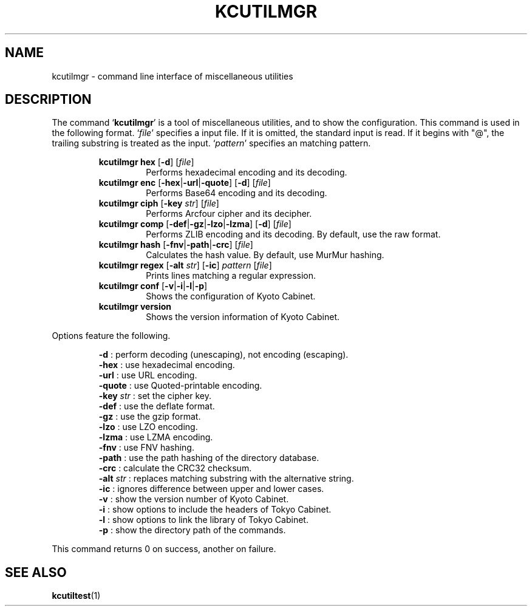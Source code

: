 .TH "KCUTILMGR" 1 "2012-03-15" "Man Page" "Kyoto Cabinet"

.SH NAME
kcutilmgr \- command line interface of miscellaneous utilities

.SH DESCRIPTION
.PP
.PP
The command `\fBkcutilmgr\fR' is a tool of miscellaneous utilities, and to show the configuration.  This command is used in the following format.  `\fIfile\fR' specifies a input file.  If it is omitted, the standard input is read.  If it begins with "@", the trailing substring is treated as the input.  `\fIpattern\fR' specifies an matching pattern.
.PP
.RS
.br
\fBkcutilmgr hex \fR[\fB\-d\fR]\fB \fR[\fB\fIfile\fB\fR]\fB\fR
.RS
Performs hexadecimal encoding and its decoding.
.RE
.br
\fBkcutilmgr enc \fR[\fB\-hex\fR|\fB\-url\fR|\fB\-quote\fR]\fB \fR[\fB\-d\fR]\fB \fR[\fB\fIfile\fB\fR]\fB\fR
.RS
Performs Base64 encoding and its decoding.
.RE
.br
\fBkcutilmgr ciph \fR[\fB\-key \fIstr\fB\fR]\fB \fR[\fB\fIfile\fB\fR]\fB\fR
.RS
Performs Arcfour cipher and its decipher.
.RE
.br
\fBkcutilmgr comp \fR[\fB\-def\fR|\fB\-gz\fR|\fB\-lzo\fR|\fB\-lzma\fR]\fB \fR[\fB\-d\fR]\fB \fR[\fB\fIfile\fB\fR]\fB\fR
.RS
Performs ZLIB encoding and its decoding.  By default, use the raw format.
.RE
.br
\fBkcutilmgr hash \fR[\fB\-fnv\fR|\fB\-path\fR|\fB\-crc\fR]\fB \fR[\fB\fIfile\fB\fR]\fB\fR
.RS
Calculates the hash value.  By default, use MurMur hashing.
.RE
.br
\fBkcutilmgr regex \fR[\fB\-alt \fIstr\fB\fR]\fB \fR[\fB\-ic\fR]\fB \fIpattern\fB \fR[\fB\fIfile\fB\fR]\fB\fR
.RS
Prints lines matching a regular expression.
.RE
.br
\fBkcutilmgr conf \fR[\fB\-v\fR|\fB\-i\fR|\fB\-l\fR|\fB\-p\fR]\fB\fR
.RS
Shows the configuration of Kyoto Cabinet.
.RE
.br
\fBkcutilmgr version\fR
.RS
Shows the version information of Kyoto Cabinet.
.RE
.RE
.PP
Options feature the following.
.PP
.RS
\fB\-d\fR : perform decoding (unescaping), not encoding (escaping).
.br
\fB\-hex\fR : use hexadecimal encoding.
.br
\fB\-url\fR : use URL encoding.
.br
\fB\-quote\fR : use Quoted\-printable encoding.
.br
\fB\-key \fIstr\fR\fR : set the cipher key.
.br
\fB\-def\fR : use the deflate format.
.br
\fB\-gz\fR : use the gzip format.
.br
\fB\-lzo\fR : use LZO encoding.
.br
\fB\-lzma\fR : use LZMA encoding.
.br
\fB\-fnv\fR : use FNV hashing.
.br
\fB\-path\fR : use the path hashing of the directory database.
.br
\fB\-crc\fR : calculate the CRC32 checksum.
.br
\fB\-alt \fIstr\fR\fR : replaces matching substring with the alternative string.
.br
\fB\-ic\fR : ignores difference between upper and lower cases.
.br
\fB\-v\fR : show the version number of Kyoto Cabinet.
.br
\fB\-i\fR : show options to include the headers of Tokyo Cabinet.
.br
\fB\-l\fR : show options to link the library of Tokyo Cabinet.
.br
\fB\-p\fR : show the directory path of the commands.
.br
.RE
.PP
This command returns 0 on success, another on failure.

.SH SEE ALSO
.PP
.BR kcutiltest (1)
